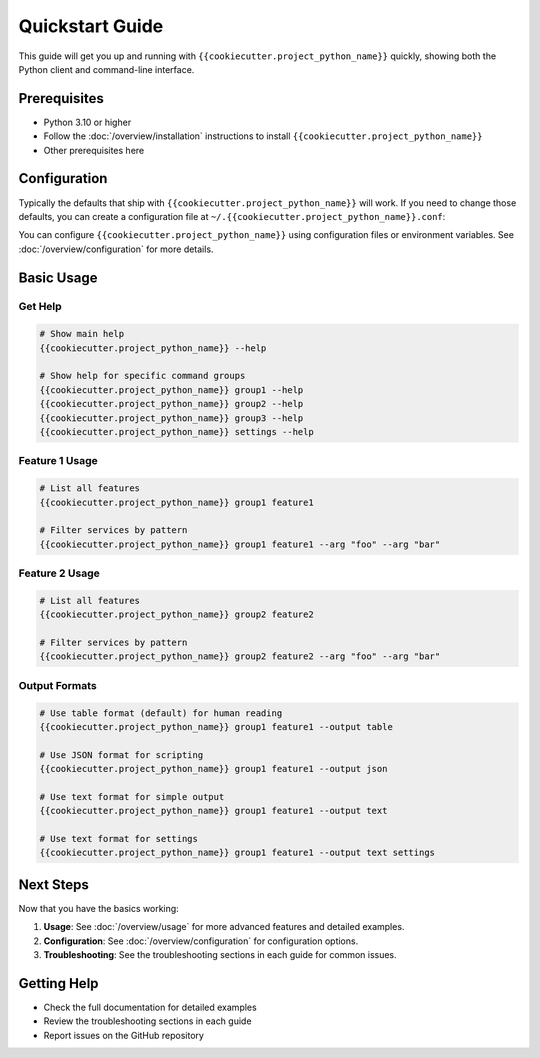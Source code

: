 Quickstart Guide
================

This guide will get you up and running with ``{{cookiecutter.project_python_name}}`` quickly, showing both
the Python client and command-line interface.

Prerequisites
-------------

- Python 3.10 or higher
- Follow the :doc:`/overview/installation` instructions to install ``{{cookiecutter.project_python_name}}``
- Other prerequisites here

Configuration
-------------

Typically the defaults that ship with ``{{cookiecutter.project_python_name}}``
will work. If you need to change those defaults, you can create a configuration
file at ``~/.{{cookiecutter.project_python_name}}.conf``:

You can configure ``{{cookiecutter.project_python_name}}`` using configuration
files or environment variables. See :doc:`/overview/configuration` for more
details.

Basic Usage
-----------

Get Help
^^^^^^^^

.. code-block:: bash

    # Show main help
    {{cookiecutter.project_python_name}} --help

    # Show help for specific command groups
    {{cookiecutter.project_python_name}} group1 --help
    {{cookiecutter.project_python_name}} group2 --help
    {{cookiecutter.project_python_name}} group3 --help
    {{cookiecutter.project_python_name}} settings --help

Feature 1 Usage
^^^^^^^^^^^^^^^

.. code-block:: bash

    # List all features
    {{cookiecutter.project_python_name}} group1 feature1

    # Filter services by pattern
    {{cookiecutter.project_python_name}} group1 feature1 --arg "foo" --arg "bar"


Feature 2 Usage
^^^^^^^^^^^^^^^

.. code-block:: bash

    # List all features
    {{cookiecutter.project_python_name}} group2 feature2

    # Filter services by pattern
    {{cookiecutter.project_python_name}} group2 feature2 --arg "foo" --arg "bar"

Output Formats
^^^^^^^^^^^^^^

.. code-block:: bash

    # Use table format (default) for human reading
    {{cookiecutter.project_python_name}} group1 feature1 --output table

    # Use JSON format for scripting
    {{cookiecutter.project_python_name}} group1 feature1 --output json

    # Use text format for simple output
    {{cookiecutter.project_python_name}} group1 feature1 --output text

    # Use text format for settings
    {{cookiecutter.project_python_name}} group1 feature1 --output text settings

Next Steps
----------

Now that you have the basics working:

1. **Usage**: See :doc:`/overview/usage` for more advanced features and detailed examples.
2. **Configuration**: See :doc:`/overview/configuration` for configuration options.
3. **Troubleshooting**: See the troubleshooting sections in each guide for common issues.

Getting Help
------------

- Check the full documentation for detailed examples
- Review the troubleshooting sections in each guide
- Report issues on the GitHub repository